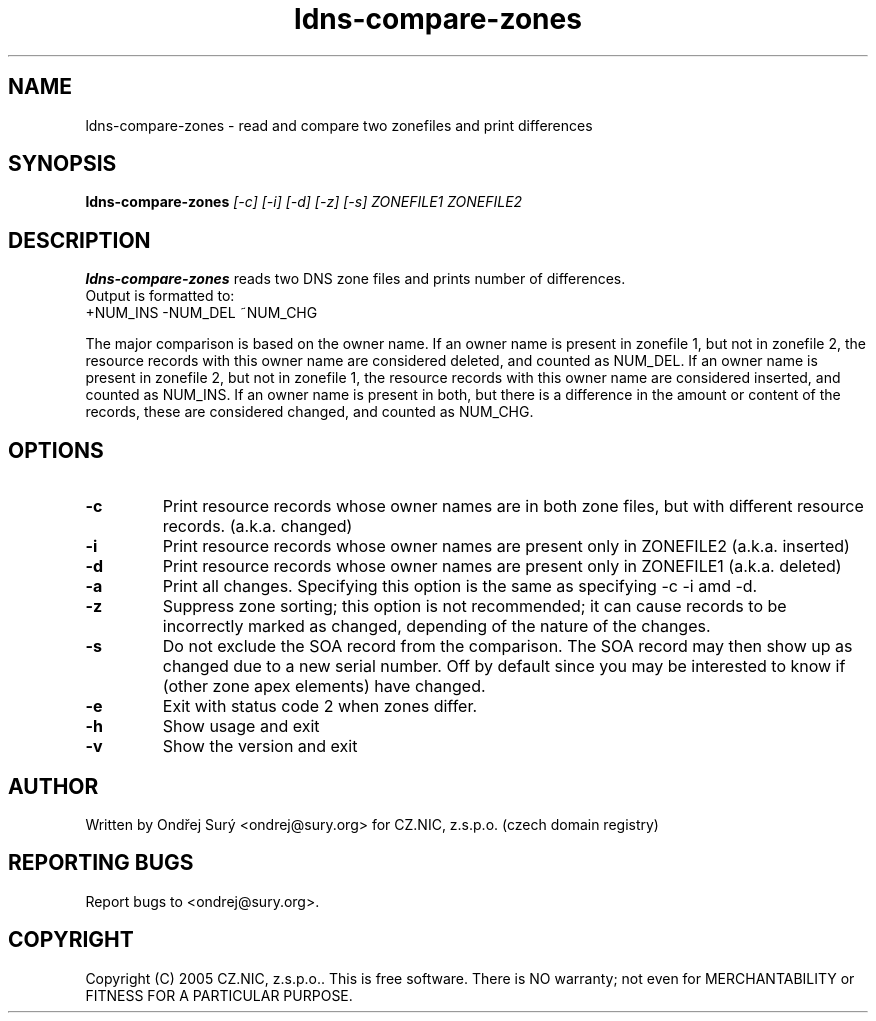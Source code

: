 .TH ldns-compare-zones 1 "17 Oct 2007"
.SH NAME
ldns-compare-zones \- read and compare two zonefiles and print differences
.SH SYNOPSIS
.B ldns-compare-zones
.IR [-c]
.IR [-i]
.IR [-d]
.IR [-z]
.IR [-s]
.IR ZONEFILE1
.IR ZONEFILE2 
.SH DESCRIPTION
\fBldns-compare-zones\fR reads two DNS zone files and prints number of differences.
.nf
Output is formatted to:
        +NUM_INS        \-NUM_DEL        ~NUM_CHG

.fi
The major comparison is based on the owner name. If an owner name is present in zonefile 1, but not in zonefile 2, the resource records with this owner name are considered deleted, and counted as NUM_DEL. If an owner name is present in zonefile 2, but not in zonefile 1, the resource records with this owner name are considered inserted, and counted as NUM_INS. If an owner name is present in both, but there is a difference in the amount or content of the records, these are considered changed, and counted as NUM_CHG.
.SH OPTIONS
.TP
\fB-c\fR
Print resource records whose owner names are in both zone files, but with different resource records. (a.k.a. changed)
.TP
\fB-i\fR
Print resource records whose owner names are present only in ZONEFILE2 (a.k.a. inserted)
.TP
\fB-d\fR
Print resource records whose owner names are present only in ZONEFILE1 (a.k.a. deleted)
.TP
\fB-a\fR
Print all changes. Specifying this option is the same as specifying \-c \-i
amd \-d.
.TP
\fB-z\fR
Suppress zone sorting; this option is not recommended; it can cause records
to be incorrectly marked as changed, depending of the nature of the changes.
.TP
\fB-s\fR
Do not exclude the SOA record from the comparison.  The SOA record may
then show up as changed due to a new serial number.  Off by default since
you may be interested to know if (other zone apex elements) have changed.
.TP
\fB-e\fR
Exit with status code 2 when zones differ.
.TP
\fB-h\fR
Show usage and exit
.TP
\fB-v\fR
Show the version and exit
.SH AUTHOR
Written by Ondřej Surý <ondrej@sury.org> for CZ.NIC, z.s.p.o. (czech domain registry)
.SH REPORTING BUGS
Report bugs to <ondrej@sury.org>.
.SH COPYRIGHT
Copyright (C) 2005 CZ.NIC, z.s.p.o.. This is free software. There is NO
warranty; not even for MERCHANTABILITY or FITNESS FOR A PARTICULAR
PURPOSE.
